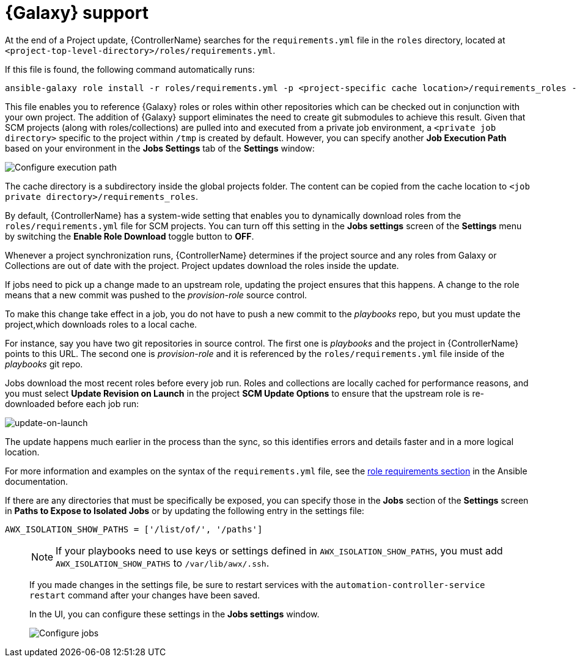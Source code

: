 [id="ref-projects-galaxy-support"]

= {Galaxy} support

At the end of a Project update, {ControllerName} searches for the `requirements.yml` file in the `roles` directory, located at
`<project-top-level-directory>/roles/requirements.yml`. 

If this file is found, the following command automatically runs:

[literal, options="nowrap" subs="+attributes"]
----
ansible-galaxy role install -r roles/requirements.yml -p <project-specific cache location>/requirements_roles -vvv
----

This file enables you to reference {Galaxy} roles or roles within other repositories which can be checked out in conjunction with your own
project. 
The addition of {Galaxy} support eliminates the need to create git submodules to achieve this result. 
Given that SCM projects (along with roles/collections) are pulled into and executed from a private job environment, a `<private job directory>` specific to the project within `/tmp` is created by default. 
However, you can specify another *Job Execution Path* based on your environment in the *Jobs Settings* tab of the *Settings* window:

image:configure-controller-jobs-execution-path.png[Configure execution path]

The cache directory is a subdirectory inside the global projects folder.
The content can be copied from the cache location to `<job private directory>/requirements_roles`.

By default, {ControllerName} has a system-wide setting that enables you to dynamically download roles from the `roles/requirements.yml` file for SCM projects. 
You can turn off this setting in the *Jobs settings* screen of the *Settings* menu by switching the *Enable Role Download* toggle button
to *OFF*.

//image:configure-tower-jobs-download-roles.png[image]

Whenever a project synchronization runs, {ControllerName} determines if the project source and any roles from Galaxy or Collections are out of date with the project.
Project updates download the roles inside the update.

If jobs need to pick up a change made to an upstream role, updating the project ensures that this happens. 
A change to the role means that a new commit was pushed to the _provision-role_ source control. 

To make this change take effect in a job, you do not have to push a new commit to the _playbooks_ repo, but you must update the project,which downloads roles to a local cache. 

For instance, say you have two git repositories in source control. 
The first one is _playbooks_ and the project in {ControllerName} points to this URL. 
The second one is _provision-role_ and it is referenced by the `roles/requirements.yml` file inside of the _playbooks_ git repo.

Jobs download the most recent roles before every job run. 
Roles and collections are locally cached for performance reasons, and you must select *Update Revision on Launch* in the project *SCM Update Options* to ensure that the upstream role is re-downloaded before each job run:

image:projects-scm-update-options-update-on-launch-checked.png[update-on-launch]

The update happens much earlier in the process than the sync, so this identifies errors and details faster and in a more logical location.

For more information and examples on the syntax of the `requirements.yml` file, see the link:https://docs.ansible.com/ansible/latest/galaxy/user_guide.html#installing-multiple-roles-from-a-file[role requirements section] in the Ansible documentation.

If there are any directories that must be specifically be exposed, you can specify those in the *Jobs* section of the *Settings* screen in *Paths to Expose to Isolated Jobs* or by updating the following entry in the settings file:

[literal, options="nowrap" subs="+attributes"]
----
AWX_ISOLATION_SHOW_PATHS = ['/list/of/', '/paths']
----
____
[NOTE]
====
If your playbooks need to use keys or settings defined in `AWX_ISOLATION_SHOW_PATHS`, you must add `AWX_ISOLATION_SHOW_PATHS` to `/var/lib/awx/.ssh`.
====

If you made changes in the settings file, be sure to restart services with the `automation-controller-service restart` command after your
changes have been saved.

In the UI, you can configure these settings in the *Jobs settings* window.

image:configure-controller-jobs-path-to-expose.png[Configure jobs]
